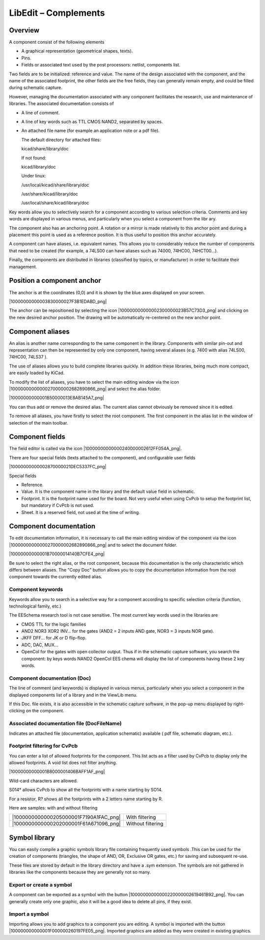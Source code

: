 LibEdit – Complements
---------------------


Overview
~~~~~~~~

A component consist of the following elements

*   A graphical representation (geometrical shapes, texts).

*   Pins.

*   Fields or associated text used by the post processors: netlist,
    components list.



Two fields are to be initialized: reference and value. The name of the
design associated with the component, and the name of the associated
footprint, the other fields are the free fields, they can generally
remain empty, and could be filled during schematic capture.

However, managing the documentation associated with any component
facilitates the research, use and maintenance of libraries. The
associated documentation consists of

*   A line of comment.

*   A line of key words such as TTL CMOS NAND2, separated by spaces.

*   An attached file name (for example an application note or a pdf
    file).

    The default directory for attached files:


    kicad/share/library/doc


    If not found:


    kicad/library/doc


    Under linux:


    /usr/local/kicad/share/library/doc

    /usr/share/kicad/library/doc

    /usr/local/share/kicad/library/doc



Key words allow you to selectively search for a component according to
various selection criteria. Comments and key words are displayed in
various menus, and particularly when you select a component from the libr
ary.

The component also has an anchoring point. A rotation or a mirror is made
relatively to this anchor point and during a placement this point is used
as a reference position. It is thus useful to position this anchor
accurately.

A component can have aliases, i.e. equivalent names. This allows you to
considerably reduce the number of components that need to be created (for
example, a 74LS00 can have aliases such as 74000, 74HC00, 74HCT00…).

Finally, the components are distributed in libraries (classified by
topics, or manufacturer) in order to facilitate their management.

Position a component anchor
~~~~~~~~~~~~~~~~~~~~~~~~~~~

The anchor is at the coordinates (0,0) and it is shown by the blue axes
displayed on your screen.

|10000000000003830000027F3B1EDABD_png|


The anchor can be repositioned by selecting the icon
|100000000000002300000023B57C73D3_png| and clicking on the new desired
anchor position. The drawing will be automatically re-centered on the new
anchor point.

Component aliases
~~~~~~~~~~~~~~~~~

An alias is another name corresponding to the same component in the
library. Components with similar pin-out and representation can then be
represented by only one component, having several aliases (e.g. 7400 with
alias 74LS00, 74HC00, 74LS37 ).

The use of aliases allows you to build complete libraries quickly. In
addition these libraries, being much more compact, are easily loaded by
KiCad.

To modify the list of aliases, you have to select the main editing window
via the icon |10000000000000270000002682890866_png| and select the alias
folder.

|10000000000001B50000013E8AB145A7_png|


You can thus add or remove the desired alias. The current alias cannot
obviously be removed since it is edited.

To remove all aliases, you have firstly to select the root component. The
first component in the alias list in the window of selection of the main
toolbar.

Component fields
~~~~~~~~~~~~~~~~

The field editor is called via the icon |10000000000000240000002612FF054A_png|.

There are four special fields (texts attached to the component), and
configurable user fields

|10000000000002870000021DEC5337FC_png|


Special fields

*   Reference.

*   Value. It is the component name in the library and the default value
    field in schematic.

*   Footprint. It is the footprint name used for the board. Not very
    useful when using CvPcb to setup the footprint list, but mandatory if
    CvPcb is not used.

*   Sheet. It is a reserved field, not used at the time of writing.



Component documentation
~~~~~~~~~~~~~~~~~~~~~~~

To edit documentation information, it is necessary to call the main
editing window of the component via the icon
|10000000000000270000002682890866_png| and to select the document
folder.

|10000000000001B70000014140B7CFE4_png|

Be sure to select the right alias, or the root component, because this
documentation is the only characteristic which differs between aliases.
The "Copy Doc" button allows you to copy the documentation information
from the root component towards the currently edited alias.

Component keywords
^^^^^^^^^^^^^^^^^^

Keywords allow you to search in a selective way for a component according
to specific selection criteria (function, technological family, etc.)

The EESchema research tool is not case sensitive. The most current key
words used in the libraries are

*   CMOS TTL for the logic families

*   AND2 NOR3 XOR2 INV… for the gates (AND2 = 2 inputs AND gate, NOR3 = 3
    inputs NOR gate).

*   JKFF DFF... for JK or D flip-flop.

*   ADC, DAC, MUX…

*   OpenCol for the gates with open collector output. Thus if in the
    schematic capture software, you search the component: by keys words
    NAND2 OpenCol EES chema will display the list of components having
    these 2 key words.


Component documentation (Doc)
^^^^^^^^^^^^^^^^^^^^^^^^^^^^^

The line of comment (and keywords) is displayed in various menus,
particularly when you select a component in the displayed components list
of a library and in the ViewLib menu.

If this Doc. file exists, it is also accessible in the schematic capture
software, in the pop-up menu displayed by right-clicking on the
component.

Associated documentation file (DocFileName)
^^^^^^^^^^^^^^^^^^^^^^^^^^^^^^^^^^^^^^^^^^^

Indicates an attached file (documentation, application schematic)
available ( pdf file, schematic diagram, etc.).

Footprint filtering for CvPcb
^^^^^^^^^^^^^^^^^^^^^^^^^^^^^

You can enter a list of allowed footprints for the component. This list
acts as a filter used by CvPcb to display only the allowed footprints. A
void list does not filter anything.

|10000000000001B8000001406BAFF1AF_png|

Wild-card characters are allowed.

S014\* allows CvPcb to show all the footprints with a name starting by
SO14.

For a resistor, R? shows all the footprints with a 2 letters name starting by R.

Here are samples: with and without filtering


+----------------------------------------+-------------------+
| |1000000000000205000001F7190A1FAC_png| | With filtering    |
+----------------------------------------+-------------------+
| |1000000000000202000001F61A671096_png| | Without filtering |
+----------------------------------------+-------------------+


Symbol library
~~~~~~~~~~~~~~

You can easily compile a graphic symbols library file containing
frequently used symbols .This can be used for the creation of components
(triangles, the shape of AND, OR, Exclusive OR gates, etc.) for saving
and subsequent re-use.

These files are stored by default in the library directory and have a
.sym extension. The symbols are not gathered in libraries like the
components because they are generally not so many.

Export or create a symbol
^^^^^^^^^^^^^^^^^^^^^^^^^

A component can be exported as a symbol with the button
|10000000000000220000002619461B92_png|. You can generally create only one
graphic, also it will be a good idea to delete all pins, if they exist.

Import a symbol
^^^^^^^^^^^^^^^

Importing allows you to add graphics to a component you are editing. A
symbol is imported with the button
|100000000000001F000000260197FE05_png|. Imported graphics are added as
they were created in existing graphics.

